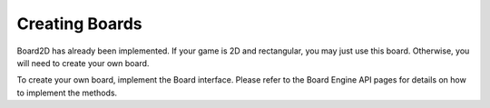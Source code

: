 ***************************
Creating Boards
***************************

Board2D has already been implemented. If your game is 2D and rectangular, you may just use this board. Otherwise, you will need to create your own board.

To create your own board, implement the Board interface. Please refer to the Board Engine API pages for details on how to implement the methods.